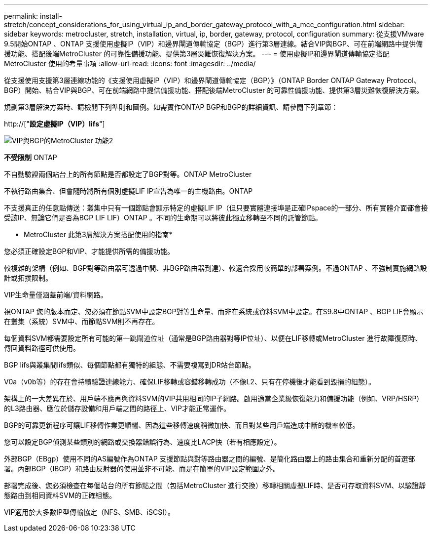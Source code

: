 ---
permalink: install-stretch/concept_considerations_for_using_virtual_ip_and_border_gateway_protocol_with_a_mcc_configuration.html 
sidebar: sidebar 
keywords: metrocluster, stretch, installation, virtual, ip, border, gateway, protocol, configuration 
summary: 從支援VMware 9.5開始ONTAP 、ONTAP 支援使用虛擬IP（VIP）和邊界閘道傳輸協定（BGP）進行第3層連線。結合VIP與BGP、可在前端網路中提供備援功能、搭配後端MetroCluster 的可靠性備援功能、提供第3層災難恢復解決方案。 
---
= 使用虛擬IP和邊界閘道傳輸協定搭配MetroCluster 使用的考量事項
:allow-uri-read: 
:icons: font
:imagesdir: ../media/


[role="lead"]
從支援使用支援第3層連線功能的《支援使用虛擬IP（VIP）和邊界閘道傳輸協定（BGP）》（ONTAP Border ONTAP Gateway Protocol、BGP）開始、結合VIP與BGP、可在前端網路中提供備援功能、搭配後端MetroCluster 的可靠性備援功能、提供第3層災難恢復解決方案。

規劃第3層解決方案時、請檢閱下列準則和圖例。如需實作ONTAP BGP和BGP的詳細資訊、請參閱下列章節：

http://["*設定虛擬IP（VIP）lifs*"]

image::../media/vip_and_bgp_in_metrocluster_2.png[VIP與BGP的MetroCluster 功能2]

*不受限制* ONTAP

不自動驗證兩個站台上的所有節點是否都設定了BGP對等。ONTAP MetroCluster

不執行路由集合、但會隨時將所有個別虛擬LIF IP宣告為唯一的主機路由。ONTAP

不支援真正的任意點傳送：叢集中只有一個節點會顯示特定的虛擬LIF IP（但只要實體連接埠是正確IPspace的一部分、所有實體介面都會接受該IP、無論它們是否為BGP LIF LIF）ONTAP 。不同的生命期可以將彼此獨立移轉至不同的託管節點。

* MetroCluster 此第3層解決方案搭配使用的指南*

您必須正確設定BGP和VIP、才能提供所需的備援功能。

較複雜的架構（例如、BGP對等路由器可透過中間、非BGP路由器到達）、較適合採用較簡單的部署案例。不過ONTAP 、不強制實施網路設計或拓撲限制。

VIP生命量僅涵蓋前端/資料網路。

視ONTAP 您的版本而定、您必須在節點SVM中設定BGP對等生命量、而非在系統或資料SVM中設定。在S9.8中ONTAP 、BGP LIF會顯示在叢集（系統）SVM中、而節點SVM則不再存在。

每個資料SVM都需要設定所有可能的第一跳閘道位址（通常是BGP路由器對等IP位址）、以便在LIF移轉或MetroCluster 進行故障復原時、傳回資料路徑可供使用。

BGP lifs與叢集間lifs類似、每個節點都有獨特的組態、不需要複寫到DR站台節點。

V0a（v0b等）的存在會持續驗證連線能力、確保LIF移轉或容錯移轉成功（不像L2、只有在停機後才能看到毀損的組態）。

架構上的一大差異在於、用戶端不應再與資料SVM的VIP共用相同的IP子網路。啟用適當企業級恢復能力和備援功能（例如、VRP/HSRP）的L3路由器、應位於儲存設備和用戶端之間的路徑上、VIP才能正常運作。

BGP的可靠更新程序可讓LIF移轉作業更順暢、因為這些移轉速度稍微加快、而且對某些用戶端造成中斷的機率較低。

您可以設定BGP偵測某些類別的網路或交換器錯誤行為、速度比LACP快（若有相應設定）。

外部BGP（EBgp）使用不同的AS編號作為ONTAP 支援節點與對等路由器之間的編號、是簡化路由器上的路由集合和重新分配的首選部署。內部BGP（IBGP）和路由反射器的使用並非不可能、而是在簡單的VIP設定範圍之外。

部署完成後、您必須檢查在每個站台的所有節點之間（包括MetroCluster 進行交換）移轉相關虛擬LIF時、是否可存取資料SVM、以驗證靜態路由到相同資料SVM的正確組態。

VIP適用於大多數IP型傳輸協定（NFS、SMB、iSCSI）。
